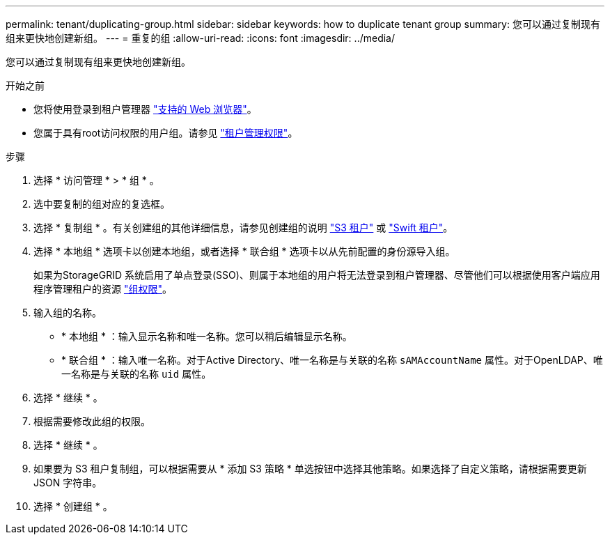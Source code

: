 ---
permalink: tenant/duplicating-group.html 
sidebar: sidebar 
keywords: how to duplicate tenant group 
summary: 您可以通过复制现有组来更快地创建新组。 
---
= 重复的组
:allow-uri-read: 
:icons: font
:imagesdir: ../media/


[role="lead"]
您可以通过复制现有组来更快地创建新组。

.开始之前
* 您将使用登录到租户管理器 link:../admin/web-browser-requirements.html["支持的 Web 浏览器"]。
* 您属于具有root访问权限的用户组。请参见 link:tenant-management-permissions.html["租户管理权限"]。


.步骤
. 选择 * 访问管理 * > * 组 * 。
. 选中要复制的组对应的复选框。
. 选择 * 复制组 * 。有关创建组的其他详细信息，请参见创建组的说明 link:creating-groups-for-s3-tenant.html["S3 租户"] 或 link:creating-groups-for-swift-tenant.html["Swift 租户"]。
. 选择 * 本地组 * 选项卡以创建本地组，或者选择 * 联合组 * 选项卡以从先前配置的身份源导入组。
+
如果为StorageGRID 系统启用了单点登录(SSO)、则属于本地组的用户将无法登录到租户管理器、尽管他们可以根据使用客户端应用程序管理租户的资源 link:tenant-management-permissions.html["组权限"]。

. 输入组的名称。
+
** * 本地组 * ：输入显示名称和唯一名称。您可以稍后编辑显示名称。
** * 联合组 * ：输入唯一名称。对于Active Directory、唯一名称是与关联的名称 `sAMAccountName` 属性。对于OpenLDAP、唯一名称是与关联的名称 `uid` 属性。


. 选择 * 继续 * 。
. 根据需要修改此组的权限。
. 选择 * 继续 * 。
. 如果要为 S3 租户复制组，可以根据需要从 * 添加 S3 策略 * 单选按钮中选择其他策略。如果选择了自定义策略，请根据需要更新 JSON 字符串。
. 选择 * 创建组 * 。

